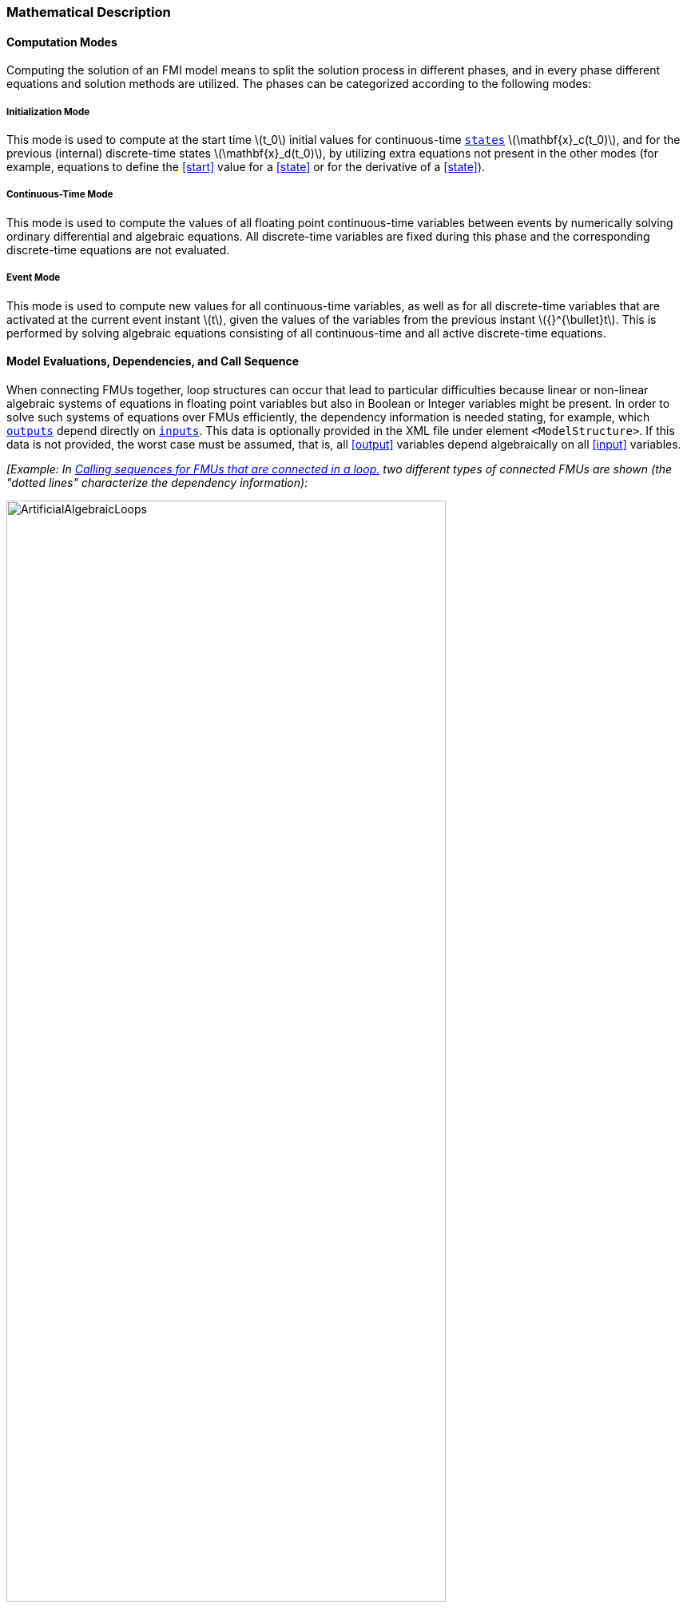 === Mathematical Description [[math-model-exchange]]

==== Computation Modes [[computation-modes-model-exchange]]

Computing the solution of an FMI model means to split the solution process in different phases, and in every phase different equations and solution methods are utilized.
The phases can be categorized according to the following modes:

===== Initialization Mode
This mode is used to compute at the start time latexmath:[t_0] initial values for continuous-time <<state,`states`>> latexmath:[\mathbf{x}_c(t_0)], and for the previous (internal) discrete-time states latexmath:[\mathbf{x}_d(t_0)], by utilizing extra equations not present in the other modes (for example, equations to define the <<start>> value for a <<state>> or for the derivative of a <<state>>).

===== Continuous-Time Mode
This mode is used to compute the values of all floating point continuous-time variables between events by numerically solving ordinary differential and algebraic equations.
All discrete-time variables are fixed during this phase and the corresponding discrete-time equations are not evaluated.

===== Event Mode
This mode is used to compute new values for all continuous-time variables, as well as for all discrete-time variables that are activated at the current event instant latexmath:[t], given the values of the variables from the previous instant latexmath:[{}^{\bullet}t].
This is performed by solving algebraic equations consisting of all continuous-time and all active discrete-time equations.

==== Model Evaluations, Dependencies, and Call Sequence

When connecting FMUs together, loop structures can occur that lead to particular difficulties because linear or non-linear algebraic systems of equations in floating point variables but also in Boolean or Integer variables might be present.
In order to solve such systems of equations over FMUs efficiently, the dependency information is needed stating, for example, which <<output,`outputs`>> depend directly on <<input,`inputs`>>.
This data is optionally provided in the XML file under element `<ModelStructure>`.
If this data is not provided, the worst case must be assumed, that is, all <<output>> variables depend algebraically on all <<input>> variables.

_[Example: In <<figure-connected-fmus>> two different types of connected FMUs are shown (the "dotted lines" characterize the dependency information):_

.Calling sequences for FMUs that are connected in a loop.
[#figure-connected-fmus]
image::images/ArtificialAlgebraicLoops.svg[width=80%, align="center"]

_In the left diagram, FMU1 and FMU2 are connected in such a way that by an appropriate sequence of `fmi3Set{VariableType}` and `fmi3Get{VariableType}` calls, the FMU variables can be computed with the following call sequence:_

[source, C]
----
fmi3Instance FMI1, FMI2;
fmi3ValueReference vr_FMU1_u, vr_FMU1_y, vr_FMU2_u1, vr_FMU2_u2, vr_FMU2_y1, vr_FMU2_y2;
fmi3Float64 s=0.1, FMU2_y1, FMU1_y, FMU2_y2;

...

fmi3SetFloat64(FMU2, &vr_FMU2_u1, 1, &s,        1);
fmi3GetFloat64(FMU2, &vr_FMU2_y1, 1, &FMU2_y1,  1);
fmi3SetFloat64(FMU1, &vr_FMU1_u,  1, &FMU2_y1,  1);
fmi3GetFloat64(FMU1, &vr_FMU1_y,  1, &FMU1_y,   1);
fmi3SetFloat64(FMU2, &vr_FMU2_u2, 1, &FMU1_y,   1);
fmi3GetFloat64(FMU2, &vr_FMU2_y1, 1, &FMU2_y2,  1);
...
----


_In the right diagram, FMU3 and FMU4 are connected in such a way that a real algebraic loop is present._
_This loop might be solved iteratively with a Newton method._
_In every iteration the iteration variable latexmath:[u_4] is provided by the solver, and via the shown sequence of `fmi3Set{VariableType}` and `fmi3Get{VariableType}` calls, the residual is computed and is provided back to the solver._
_Based on the residual a new value of latexmath:[u_4] is provided._
_The iteration is terminated when the residual is close to zero._

[source, C]
----
fmi3Instance FMI1, FMI2;
fmi3ValueReference vr_FMU3_u, vr_FMU3_y, vr_FMU4_u, vr_FMU4_y;
fmi3Float64 s, FMU3_y, FMU4_y, residual;
bool converged;

// Newton iteration
while (!converged)
{
  // input s[0] calculated by the solver
  ...
  fmi3SetFloat64(FMU2, &vr_FMU4_u, 1, &s,   1);
  fmi3GetFloat64(FMU2, &vr_FMU4_y, 1, &FMU4_y,  1);
  fmi3SetFloat64(FMU1, &vr_FMU3_u, 1, &FMU4_y,  1);
  fmi3GetFloat64(FMU1, &vr_FMU3_y, 1, &FMU3_y,  1);
  residual=s-FMU3_y; // provided to the solver
}

----

_These types of artificial or real algebraic loops can occur in all the different modes, such as *Initialization Mode*, *Event Mode*, and *Continuous-Time Mode*._
_Since different variables are computed in every mode and the causality of variable computation can be different in *Initialization Mode* as with respect to the other two modes, it might be necessary to solve different kinds of loops in the different modes.]_

In <<table-math-model-exchange>> the equations are defined that can be evaluated in the respective mode.
The following color coding is used in the table:

* [silver]#*grey*#: If a variable in an argument list is marked in [silver]#grey#, then this variable is not changing in this mode and just the last calculated value from the previous mode is internally used.
For an input argument, it is not allowed to call `fmi3Set{VariableType}`.
For an output argument, calling `fmi3Get{VariableType}` on such a variable returns always the same value in this mode.
* [lime]#*green*#: Functions marked in [lime]#green# are special functions to enter or leave a mode.
* [blue]#*blue*#: Equations and functions marked in [blue]#blue# define the actual computations to be performed in the respective mode.

_[In <<table-math-model-exchange>>, the setting of the super-dense time, (latexmath:[t_R], latexmath:[t_I]), is precisely described._
_Tools will usually not have such a representation of time._
_However, super-dense time defines precisely when a new "model evaluation" starts and therefore which variable values belong to the same "model evaluation" at the same (super-dense) time instant and should be stored together.]_

.Mathematical description of an FMU for Model Exchange.
[#table-math-model-exchange]
[cols="5,3"]
|====
|Equations
|FMI functions

2+|Equations before *Initialization Mode*

|Set variables latexmath:[\mathbf{v}_{\mathit{initial=exact}}] and latexmath:[\mathbf{v}_{\mathit{initial=approx}}]  that have a <<start>> value (<<initial>> = <<exact>> or <<approx>>)
|`fmi3Set{VariableType}`

2+|Equations during *Initialization Mode*

|[lime]#Enter *Initialization Mode* at latexmath:[t=t_0] (activate initialization, discrete-time and continuous-time equations).#
#Set <<independent>> variable time latexmath:[T_{\mathit{R0}}] and define latexmath:[t_0 := (t_{\mathit{R0}},0)]#
|`[lime]#fmi3EnterInitializationMode#`

|Set variables latexmath:[\mathbf{v}_{\mathit{initial=exact}}] that have a <<start>> value with
<<initial>> = <<exact>> (<<parameter,`parameters`>> latexmath:[\mathbf{p}] and
continuous-time <<state,`states`>> with <<start>> values latexmath:[\mathbf{x}_{\mathit{c,initial=exact}}] are included here)
|`fmi3Set{VariableType}`

|Set continuous-time and discrete-time <<input,`inputs`>>  latexmath:[\mathbf{u}(\color{grey}t_{\color{grey} 0})]
|`fmi3Set{VariableType}`

|[blue]#latexmath:[\mathbf{v}_{\mathit{initialUnknowns}}:=f_{\mathit{init}}(\mathbf{u_c}, \mathbf{u_d}, \color{grey}t_{\color{grey} 0}, \mathbf{v}_{\mathit{initial=exact}}])#
|`[blue]#fmi3Get{VariableType}#`, `[blue]#fmi3GetContinuousStates#`

|[lime]#Exit *Initialization Mode* (de-activate initialization equations)#
|`[lime]#fmi3ExitInitializationMode#`

2+|Equations during *Event Mode*

|[lime]#Enter *Event Mode* at latexmath:[t = t_{i}] with latexmath:[{t_{i}\ : = (t}_{R},t_{I} + 1)] *if*  externalEvent *or* nextMode latexmath:[\equiv] EventMode *or* latexmath:[t_i=(T_{\mathit{next}}(t_{i-1}), 0)] *or*  latexmath:[\min_{t>t_{i-1}} t:\left\lbrack z_{j}\left( t \right) > 0\  \neq \ z_{j}\left( t_{i-1} \right) > 0 \right\rbrack] +
(activate discrete-time equations)#
|`[lime]#fmi3EnterEventMode#` [lime]#(only from *Continuous-Time Mode*)#

|Set <<tunable>> <<parameter,`parameters`>> latexmath:[\mathbf{p}_{\mathit{tune}}] +
(and do not set other <<parameter,`parameters`>> latexmath:[\mathbf{p}_{\mathit{other}}])
|`fmi3Set{VariableType}`

|Set continuous-time and discrete-time <<input,`inputs`>> latexmath:[\mathbf{u}(t_i)]
|`fmi3Set{VariableType}`

|Set continuous-time <<state,`states`>> latexmath:[\mathbf{x}_c(t_i)]
|`fmi3Set{VariableType}`, <<fmi3SetContinuousStates>>

|[blue]#latexmath:[(\mathbf{y}_{c+d}, \mathbf{\dot{x}}_c, \mathbf{w}_{c+d}, \mathbf{z}, \mathbf{x}_{c,\mathit{reinit}})=\mathbf{f}_{\mathit{sim}}(\mathbf{x_c}, \mathbf{u_{c+d}}, \color{grey}t_{\color{grey} i}, \mathbf{p}_{\mathit{tune}}, \color{grey}{\mathbf{p}_{\mathit{other}})}]#  +
latexmath:[\mathbf{f}_{\mathit{sim}}]is also a function of the internal variables latexmath:[{}^\bullet\mathbf{x}_d]
|`[blue]#fmi3Get{VariableType}#`,
`[blue]#fmi3GetContinuousStates#`,
`[blue]#fmi3GetDerivatives#`
`[blue]#fmi3GetEventIndicators#`

|[lime]#Increment super-dense time and define with#
`[lime]# discreteStatesNeedUpdate#` [lime]#whether a new event iteration is required.# +
[blue]#latexmath:[\qquad]*if not*# `[blue]# discreteStatesNeedUpdate#`[blue]#*then* +
latexmath:[\qquad \qquad T_{\mathit{next}}=T_{\mathit{next}}(\mathbf{x}_c,{}^\bullet\mathbf{x}_d, \mathbf{u_{c+d}}, \color{grey}t_{\color{grey} i}, \mathbf{p}_{\mathit{tune}}, \color{grey}{\mathbf{p}_{\mathit{other}})}]# +
[blue]#latexmath:[\qquad]*end if*# +
[blue]#latexmath:[\qquad t:=t(t_R, t_i+1)]# +
[blue]#latexmath:[\qquad {}^\bullet\mathbf{x}_d:=\mathbf{x}_d]#
|`[lime]#fmi3UpdateDiscreteStates#`

2+|Equations during *Continuous-Time Mode*

|[lime]#Enter *Continuous-Time Mode*:# +
[lime]#latexmath:[\qquad \textrm{// de-activate discrete-time equations}]# +
[lime]#latexmath:[\qquad \textrm{// "frozen" variables:}]# +
[lime]#latexmath:[\qquad \mathbf{r} := \mathbf{z}>0 \qquad \textrm{//all relations}]# +
[lime]#latexmath:[\qquad \textbf{x}_d, \textbf{w}_d \qquad \textrm{//all discrete-time variables}]# +
|`[lime]#fmi3EnterContinuousTimeMode#`

|Set <<independent>> variable _[typically: time]_ latexmath:[t(>t_{\mathit{enter  mode}}): t:=(\min(t_{Ri} + h, T_{\mathit{next}}), 0)]
|<<fmi3SetTime>>

|Set continuous-time <<input,`inputs`>> latexmath:[\mathbf{u}_{c}(t)]
|`fmi3Set{VariableType}`

|Set continuous-time <<state,`states`>> latexmath:[\mathbf{x}_{c}(t)]
|`fmi3Set{VariableType}`, <<fmi3SetContinuousStates>>

a|[blue]#latexmath:[(\mathbf{y}_{c}\mathbf{,} \color{grey}{\mathbf{y}_{d}}\mathbf{,\ }{\dot{\mathbf{x}}}_{c}\mathbf{,}_{}\mathbf{w}_{c}\mathbf{,}\color{grey}{\mathbf{w}_{d}}\mathbf{,z,}\color{grey}{\mathbf{x}_{c,\mathit{reinit}}}):=\mathbf{f}_{\mathit{sim}}(\mathbf{x}_{c},\ \mathbf{u}_{c}\mathbf{,} \color{grey}{\mathbf{\ u}_{d}}, t,\color{grey}{\mathbf{p}_{\mathit{tune}},\mathbf{p}_{\mathit{other}}})]# +
[blue]#latexmath:[\qquad \mathbf{f}_{\mathit{sim}}] is also a function of the internal variables# [silver]#latexmath:[{}^\bullet\mathbf{x}_{d},\mathbf{r}].#
 a|
`[blue]#fmi3Get{VariableType},#`
`[blue]#fmi3GetDerivatives,#`
`[blue]#fmi3GetEventIndicators#`

|[lime]#Complete integrator step and return `enterEventMode`#
|`[lime]#fmi3CompletedIntegratorStep#`

2+|Data types

2+|latexmath:[t \in \mathbb{R}, \mathbf{p} \in \mathbb{P}^{np},  \mathbf{u}(t) \in \mathbb{P}^{nu},\mathbf{y}(t) \in \mathbb{P}^{ny}, \mathbf{x}_c(t) \in \mathbb{R}^{nxc}, \mathbf{x}_d(t) \in \mathbb{P}^{nxd}, \mathbf{w}(t) \in \mathbb{P}^{nw}, \mathbf{z}(t) \in \mathbb{R}^{nz}] +
latexmath:[\qquad \mathbb{R}]: floating point variable, latexmath:[\mathbb{P}]: floating point *or* Boolean *or* integer *or* enumeration *or* string variable +
latexmath:[\mathbf{f}_{\mathit{init}}, \mathbf{f}_{\mathit{sim}} \in C^0] (=continuous functions with respect to all input parameters inside the respective mode). +
latexmath:[h \in \mathbb{R}] is the simulation step size.
|====

_[Remark 1 - Calling Sequences:_

_In <<table-math-model-exchange>>, for notational convenience in every mode one function call is defined to compute all output arguments from all inputs arguments._
_In reality, every scalar output argument can be computed by one `fmi3Get{VariableType}` function call._
_Additionally, the output argument need not be a function of all input arguments, but of only a subset from it, as defined in the XML file under `<ModelStructure>`._
_This is essential when FMUs are connected in a loop, as shown in <<figure-connected-fmus>>._
_For example, since_ latexmath:[y_{\mathit{2a}}] _depends only on_ latexmath:[u_{\mathit{1a}}] _, but not on_ latexmath:[u_{\mathit{1b}}]_, it is possible to call_ `fmi3Set{VariableType}` _to set_ latexmath:[u_{\mathit{1a}}] _, and then inquire_ latexmath:[y_{\mathit{2a}}] _with_ `fmi3Get{VariableType}` _without setting_ latexmath:[u_{\mathit{1b}}] _beforehand._

_It is non-trivial to provide code for `fmi3Set{VariableType}`, `fmi3Get{VariableType}`, if the environment can call `fmi3Set{VariableType}` on the <<input,`inputs`>> in quite different orders._
_A simple remedy is to provide the dependency information, not according to the real functional dependency, but according to the sorted equations in the generated code._
_Example:_

_Assume an FMU is described by the following equations (`u1`, `u2` are <<input,`inputs`>>, `y1`, `y2` are <<output,`outputs`>>,`w1`, `w2` are internal variables):_

-----
w1 = w2 + u1
w2 = u2
y1 = w1
y2 = w2
-----

_Sorting of the equations might result in (this ordering is not unique):_

-----
w2 := u2
y2 := w2
w1 := w2 + u1
y1 := w1
-----

_With this ordering, the dependency should be defined as `y2 = f(u2), y1 = f(u1,u2)`._
_When `y2` is called first with `fmi3Get{VariableType}`, then only `u2` must be set first (since `y2 = f(u2)`), and the first two equations are evaluated._
_If later `y1` is inquired as well, then the first two equations are not evaluated again and only the last two equations are evaluated._
_On the other hand, if `y1` is inquired first, then `u1` and `u2` must be set first (since `y1 = f(u1,u2)`) and then all equations are computed._
_When `y2` is inquired afterwards, the cached value is returned._

_If sorting of the equations in this example would instead result in the following code:_

----
w2 := u2
w1 := w2 + u1
y1 := w1
y2 := w2
----

_then the dependency should be defined as `y2 = f(u1,u2)`, `y1 = f(u1,u2)`, because `u1` and `u2` must be first set, before `y2` can be inquired with `fmi3Get{VariableType}` when executing this code._

_Remark 2 - Mathematical Model of Discrete-Time FMUs:_

_There are many different ways discrete-time systems are described._
_For FMI, the following basic mathematical model for discrete-time systems is used (other description forms must be mapped, as sketched below):_

image::images/remark_2_source.png[width=70%]

_At an event instant, the discrete system is described by algebraic equations as function of the previous (internal) discrete-time states>>_ latexmath:[_{}^{\bullet}\mathbf{x}_{d}] _and the discrete-time <<input,`inputs`>>_ latexmath:[\mathbf{u}_{d}].
_If FMUs are connected in a loop, these algebraic equations are called iteratively, until the solution is found._
_If the current discrete-time states_ latexmath:[\mathbf{x}_{d}] _and the previous discrete-time states_ latexmath:[_{}^{\bullet}\mathbf{x}_{d}] _are not identical, the discrete-time states are updated, the integer part of the time is incremented and a new event iteration is performed._
_Other discrete-time models must be mapped to this description form._
_Examples:_

Synchronous systems::
_A synchronous system, such as Lucid Synchrone <<PZ06>> or Modelica 3.3 <<MLS12>>, is called periodically, and at every sample instant the discrete-time equations are evaluated exactly once._
_An FMU of this type should be implemented in FMI 3.0 with <<clock,`clocks`>>._

_However, just like in FMI 2.0, it could in principle also be implemented by activating the model equations only at the first event iteration and returning always ` discreteStatesNeedUpdate == fmi3False` from <<fmi3UpdateDiscreteStates>>._
_Furthermore, the discrete-time states are not updated by <<fmi3UpdateDiscreteStates>>, but as first action before the discrete-time equations are evaluated, in order that_ latexmath:[^{\bullet}\mathbf{x}_d] _(= value at the previous Lucid Synchrone/Modelica 3.3 clock tick) and_ latexmath:[\mathbf{x}_d] _(value at the latest Lucid Synchrone/Modelica 3.3 clock tick) have reasonable values between Lucid Synchrone/Modelica 3.3 clock ticks._

State machines with one memory location for a state::
_In such a system there is only one memory location for a discrete-time state and not two, and therefore a discrete-time state is updated in the statement where it is assigned (and not in <<fmi3UpdateDiscreteStates>>)._
_As a result, <<fmi3UpdateDiscreteStates>> is basically just used to start a new (super-dense) time instant._
_This is unproblematic, as long as no algebraic loops occur._
_FMUs of this type can therefore not be used in real algebraic loops if the involved variables depend on a discrete-time state._
_This restriction is communicated to the environment of the FMU by the `ScalarVariable` definition of the corresponding <<input>> with flag <<canHandleMultipleSetPerTimeInstant>> `= false` (so an <<input>> with this flag is not allowed to be called in an algebraic loop)._

[[Remark3]]
_Remark 3 - Event Indicators / Frozen Relations:_

_In <<table-math-model-exchange>>, vector_ latexmath:[\mathbf{r}] _is used to collect all relations together that are utilized in the event indicators_ latexmath:[\mathbf{z}] _._
_In *Continuous-Time Mode* all these relations are "frozen" and do not change during the evaluations in the respective mode._
_This is indicated in <<table-math-model-exchange>> by computing_ latexmath:[\mathbf{r}] _when entering the *Continuous-Time Mode* and providing_ latexmath:[\mathbf{r}] _as (internal) input argument to the evaluation functions._
_Example:_

_An equation of the form_

----
y = if x1 > x2 or x1 < x3 then +1 else -1;
----

_can be implemented in the FMU as:_

----
z1 := x1 - x2;
z2 := x3 - x1;
if *Initialization Mode* or *Event Mode* then
  r1 := z1 > 0;
  r2 := z2 > 0;
end if;
y = if r1 or r2 then +1 else -1
----

_Therefore, the original if-clause is evaluated in this form only during *Initialization Mode* and *Event Mode*._
_In *Continuous-Time Mode* this equation is evaluated as:_

----
z1 = x1 - x2;
z2 = x3 - x1
y = if r1 or r2 then +1 else -1;
----

_and when entering *Continuous-Time Mode* r1 and r2 are computed as_

----
r1 = z1 > 0
r2 = z2 > 0
----

_When z1 changes from z1 > 0 to z1 <= 0 or vice versa, or z2 correspondingly, the integration is halted, and the environment must call <<fmi3EnterEventMode>>._

_An actual implementation will pack the code into a function with side effects, say Greater(...), resulting in:_

----
y = if Greater(x1-x2,...) or Greater(x3-x1,...) then +1 else -1;
----

_Furthermore, a hysteresis should be added for the event indicators.]_

An FMU is initialized in *Initialization Mode* with latexmath:[\mathbf{f}_{\mathit{init}}(\ldots)].

The input arguments to this function consist of the <<input>> variables (= variables with <<causality>> = <<input>>), of the <<independent>> variable (= variable with <<causality>> = <<independent>> _[typically: time]_), and of all variables that have a <<start>> value with <<initial>> = <<exact>> in order to compute the continuous-time <<state,`states`>> and the output variables at the initial time latexmath:[t_0].
In <<table-math-model-exchange>>, the variables with <<initial>> = <<exact>> are collected together in variable latexmath:[\mathbf{v}_{\mathit{initial=exact}}].

For example, initialization might be defined by providing initial <<start>> values for the <<state,`states`>>, latexmath:[\mathbf{x}_{\mathit{c0}}], or by stating that the state derivatives are zero (latexmath:[\dot{\mathbf{x}}_{c} = \mathbf{0}]).
Initialization is a difficult topic by itself, and it is required that an FMU solves a well-defined initialization problem inside the FMU in *Initialization Mode*. +
After calling <<fmi3ExitInitializationMode>>, the FMU is implicitly in *Event Mode*, and all discrete-time and continuous-time variables at the initial time instant latexmath:[(t_R, 0)] can be calculated.
If these variables are present in an algebraic loop, iteration can be used to compute them.
Once finalized, <<fmi3UpdateDiscreteStates>> must be called, and depending on the value of the return argument, the FMU either continues the event iteration at the initial time instant or switches to *Continuous-Time Mode*. +
After switching to *Continuous-Time Mode*, the integration is started.
Basically, during *Continuous-Time Mode*, the <<derivative,`derivatives`>> of the continuous <<state,`states`>> are computed.
If FMUs and/or submodels are connected together, then the <<input,`inputs`>> of these models are the <<output,`outputs`>> of other models, and therefore, the corresponding FMU outputs must be computed.
Whenever result values shall be stored, usually at output points defined before the start of the simulation, the `fmi3Get{VariableType}` function with respect to the desired variables must be called. +
Continuous integration is stopped at an event instant.
An event instant is determined by a <<time event,`time`>>, <<state event,`state`>> or <<step event>>, or by the environment (e.g. to change a <<continuous>> variable discretely).

In order to determine a <<state event>>, the event indicators *z* have to be inquired at every completed integrator step.
Once the event indicators signal a change of their domain, an iteration over time is performed between the previous and the actual completed integrator step, in order to determine the time instant of the domain change up to a certain precision. +
After an event is triggered, the FMU needs to be switched to *Event Mode*.
In this mode, systems of equations over connected FMUs might be solved (similarly as in *Continuous-Time Mode*).
Once convergence is reached, <<fmi3UpdateDiscreteStates>> must be called to increment super-dense time (and conceptually update the discrete-time states defined internally in the FMU by latexmath:[^{\bullet}\mathbf{x}_d := \mathbf{x}_d]).
Depending on the discrete-time model, a new event iteration might be needed.

_[For example, an FMU implements a state machine that forces an internal state transitions to occur, when new <<input>> values are available.]_

The function calls in <<table-math-model-exchange>> describe precisely which input arguments are needed to compute the desired output argument(s).
There is no 1:1 mapping of these mathematical functions to C functions.
Instead, all input arguments are set with `fmi3Set{VariableType}` C function calls, and then the result argument(s) can be determined with the C functions defined in the right column of <<table-math-model-exchange>>.
This technique is discussed in detail in <<providing-independent-variables-and-re-initialization>>.
_[In short: For efficiency reasons, all equations from <<table-math-model-exchange>> will usually be available in one (internal) C function._
_With the C functions described in the next sections, input arguments are copied into the internal model data structure only when their value has changed in the environment._
_With the C functions in the right column of <<table-math-model-exchange>>, the internal function is called in such a way that only the minimum needed equations are evaluated._
_Hereby, variable values calculated from previous calls can be reused._
_This technique is called "caching" and can significantly enhance the simulation efficiency of real-world models.]_
